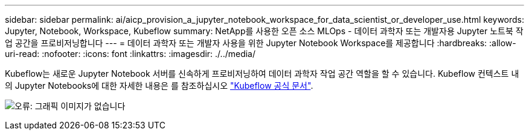---
sidebar: sidebar 
permalink: ai/aicp_provision_a_jupyter_notebook_workspace_for_data_scientist_or_developer_use.html 
keywords: Jupyter, Notebook, Workspace, Kubeflow 
summary: NetApp를 사용한 오픈 소스 MLOps - 데이터 과학자 또는 개발자용 Jupyter 노트북 작업 공간을 프로비저닝합니다 
---
= 데이터 과학자 또는 개발자 사용을 위한 Jupyter Notebook Workspace를 제공합니다
:hardbreaks:
:allow-uri-read: 
:nofooter: 
:icons: font
:linkattrs: 
:imagesdir: ./../media/


[role="lead"]
Kubeflow는 새로운 Jupyter Notebook 서버를 신속하게 프로비저닝하여 데이터 과학자 작업 공간 역할을 할 수 있습니다. Kubeflow 컨텍스트 내의 Jupyter Notebooks에 대한 자세한 내용은 를 참조하십시오 https://www.kubeflow.org/docs/components/notebooks/["Kubeflow 공식 문서"^].

image:aicp_image9.png["오류: 그래픽 이미지가 없습니다"]
